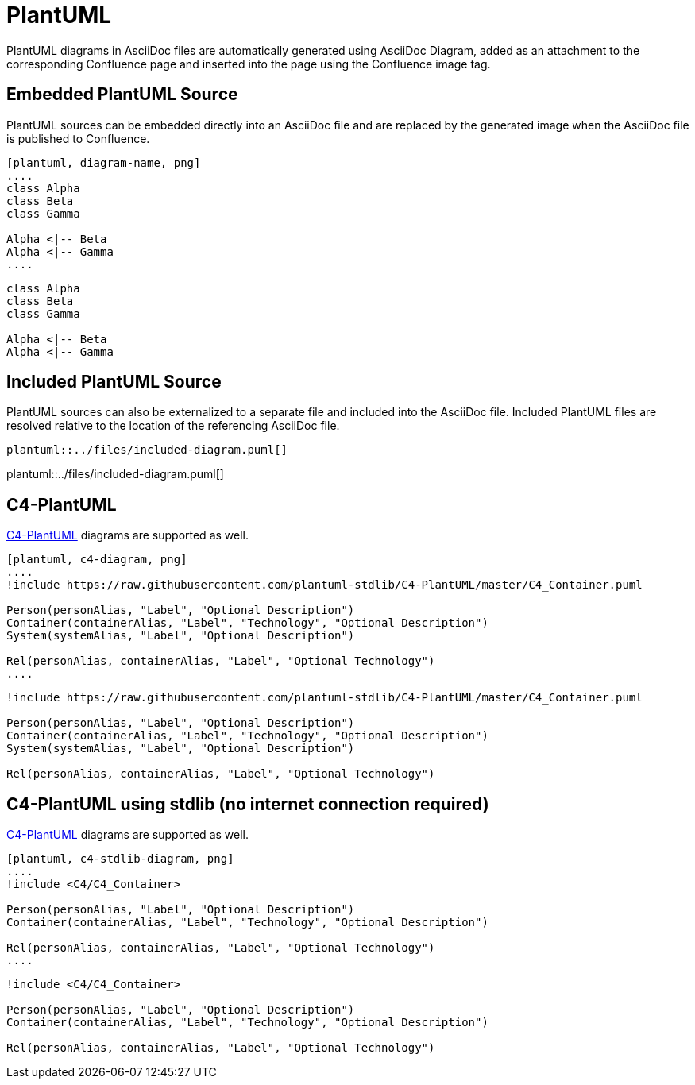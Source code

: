 = PlantUML

PlantUML diagrams in AsciiDoc files are automatically generated using AsciiDoc Diagram, added as an attachment to the
corresponding Confluence page and inserted into the page using the Confluence image tag.


== Embedded PlantUML Source

PlantUML sources can be embedded directly into an AsciiDoc file and are replaced by the generated image when the
AsciiDoc file is published to Confluence.

----
[plantuml, diagram-name, png]
....
class Alpha
class Beta
class Gamma

Alpha <|-- Beta
Alpha <|-- Gamma
....
----

[plantuml, embedded-diagram, png]
....
class Alpha
class Beta
class Gamma

Alpha <|-- Beta
Alpha <|-- Gamma
....


== Included PlantUML Source

PlantUML sources can also be externalized to a separate file and included into the AsciiDoc file. Included PlantUML
files are resolved relative to the location of the referencing AsciiDoc file.

[listing]
....
plantuml::../files/included-diagram.puml[]
....

plantuml::../files/included-diagram.puml[]

== C4-PlantUML

https://github.com/plantuml-stdlib/C4-PlantUML[C4-PlantUML] diagrams are supported as well.

----
[plantuml, c4-diagram, png]
....
!include https://raw.githubusercontent.com/plantuml-stdlib/C4-PlantUML/master/C4_Container.puml

Person(personAlias, "Label", "Optional Description")
Container(containerAlias, "Label", "Technology", "Optional Description")
System(systemAlias, "Label", "Optional Description")

Rel(personAlias, containerAlias, "Label", "Optional Technology")
....
----


[plantuml, c4-diagram, png]
....
!include https://raw.githubusercontent.com/plantuml-stdlib/C4-PlantUML/master/C4_Container.puml

Person(personAlias, "Label", "Optional Description")
Container(containerAlias, "Label", "Technology", "Optional Description")
System(systemAlias, "Label", "Optional Description")

Rel(personAlias, containerAlias, "Label", "Optional Technology")
....

== C4-PlantUML using stdlib (no internet connection required)

https://github.com/plantuml-stdlib/C4-PlantUML[C4-PlantUML] diagrams are supported as well.

----
[plantuml, c4-stdlib-diagram, png]
....
!include <C4/C4_Container>

Person(personAlias, "Label", "Optional Description")
Container(containerAlias, "Label", "Technology", "Optional Description")

Rel(personAlias, containerAlias, "Label", "Optional Technology")
....
----


[plantuml, c4-stdlib-diagram, png]
....
!include <C4/C4_Container>

Person(personAlias, "Label", "Optional Description")
Container(containerAlias, "Label", "Technology", "Optional Description")

Rel(personAlias, containerAlias, "Label", "Optional Technology")
....

